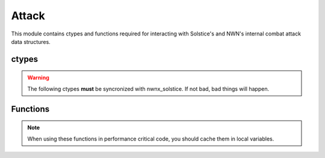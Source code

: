 .. default-domain:: lua

.. module:: attack
.. highlight:: lua

Attack
======

This module contains ctypes and functions required for interacting with Solstice's and NWN's internal combat attack data structures.

ctypes
------

.. warning::

  The following ctypes **must** be syncronized with nwnx_solstice.  If not bad, bad things will happen.

.. c:type:: DamageResult

  Constructor ``damage_result_t``

  This struct is used by the combat engine to when determining a damage
  roll.  The length of the arrays is determined by the global DAMAGE_INDEX_NUM
  constant.

  .. c:member:: int32_t damages[DAMAGE_INDEX_NUM]

    Normal damage.

  .. c:member:: int32_t damages_unblocked[DAMAGE_INDEX_NUM]

    Unblockable damages.

  .. c:member:: int32_t immunity[DAMAGE_INDEX_NUM]

    Damage immunity adjustments.

  .. c:member:: int32_t resist[DAMAGE_INDEX_NUM]

    Damage resistance adjustments.

  .. c:member:: int32_t resist_remaining[DAMAGE_INDEX_NUM]

    Damage resistance remaining. This is to provide feedback for DamageResistance effects with limits.

  .. c:member:: int32_t reduction

    Damage reduction adjustment.

  .. c:member:: int32_t reduction_remaining

    Damage reduction remaining. This is to provide feedback for DamageReduction effects with limits.

  .. c:member:: int32_t parry

    Parry adjustment for servers using the Critical Hit Parry reduction designed by Higher Ground.

.. c:type:: Attack

  Information for an attack.

  .. c:member:: CNWSCreature* attacker_nwn

    Internal attacker object.

  .. c:member:: CNWSObject* target_nwn

    Internal target object.

  .. c:member:: CombatInfo attacker_ci

    Attacker CombatInfo ctype. nwnx_solstice does not use this field, so it's a `void *` there.

  .. c:member:: CombatInfo target_ci

    Target CombatInfo ctype. nwnx_solstice does not use this field, so it's a `void *` there.

  .. c:member:: CNWSCombatAttackData* attack

    Internal NWN attack data.

  .. c:member:: int32_t weapon

    EQUIP_TYPE_* of current weapon.

  .. c:member:: int32_t ranged_type

    RANGED_TYPE_*

  .. c:member:: uint32_t target_state

    Target state bitmask.

  .. c:member:: uint32_t situational_flags

    Situational bitmask.

  .. c:member:: double target_distance

    Distance to target.

  .. c:member:: bool is_offhand

    Is offhand attack.

  .. c:member:: bool is_sneak

    Is sneak attack.

  .. c:member:: bool is_death

    Is death attack.

  .. c:member:: bool is_killing

    Is killing blow.

  .. c:member:: int32_t damage_total

    Total damage done.

  .. c:member:: DamageResult dmg_result

    DamageResult ctype.

  .. c:member:: int32_t effects_to_remove[]

  .. c:member:: int32_t effects_to_remove_len

Functions
---------

.. note::

  When using these functions in performance critical code, you should cache them in local variables.

.. function:: AddCCMessage(info, type, objs, ints, str)

  Adds combat message to an attack.

  :param info: Attack info.
  :type info: :c:type:`Attack`

.. function:: AddDamageToResult(info, dmg, mult)

  Add damage.

  :param info: Attack info.
  :type info: :c:type:`Attack`
  :param dmg: :c:type:`DamageRoll`
  :param int mult: Multiplier for crits, etc.

.. function:: AddEffect(info, attacker, eff)

  Adds an onhit effect to an attack.

  :param info: Attack info.
  :type info: :c:type:`Attack`
  :param attacker: :class:`Creature`
  :param : :class:`Effect`

.. function:: AddVFX(info, attacker, vfx)

  :param info: Attack info.
  :type info: :c:type:`Attack`
  :param attacker: :class:`Creature`
  :param int vfx: VFX_*

.. function:: ClearSpecialAttack(info)

  :param info: Attack info.
  :type info: :c:type:`Attack`

.. function:: CopyDamageToNWNAttackData(info, attacker, target)

  :param info: Attack info.
  :type info: :c:type:`Attack`
  :param attacker: :class:`Creature`
  :param target: :class:`Creature`

.. function:: GetAttackRoll(info)

  :param info: Attack info.
  :type info: :c:type:`Attack`

.. function:: GetIsCoupDeGrace(info)

  :param info: Attack info.
  :type info: :c:type:`Attack`

.. function:: GetIsCriticalHit(info)

  :param info: Attack info.
  :type info: :c:type:`Attack`

.. function:: GetIsDeathAttack(info)

  :param info: Attack info.
  :type info: :c:type:`Attack`

.. function:: GetIsHit(info)

  :param info: Attack info.
  :type info: :c:type:`Attack`

.. function:: GetIsRangedAttack(info)

  :param info: Attack info.
  :type info: :c:type:`Attack`

.. function:: GetIsSneakAttack(info)

  :param info: Attack info.
  :type info: :c:type:`Attack`

.. function:: GetIsSpecialAttack(info)

  :param info: Attack info.
  :type info: :c:type:`Attack`

.. function:: GetResult(info)

  :param info: Attack info.
  :type info: :c:type:`Attack`

.. function:: GetSpecialAttack(info)

  :param info: Attack info.
  :type info: :c:type:`Attack`

.. function:: GetType(info)

  :param info: Attack info.
  :type info: :c:type:`Attack`
  :rtype: ATTACK_TYPE_*

.. function:: SetAttackMod(info, ab)

  :param info: Attack info.
  :type info: :c:type:`Attack`
  :param int ab: Attack modifier.

.. function:: SetAttackRoll(info, roll)

  :param info: Attack info.
  :type info: :c:type:`Attack`
  :param int roll: Attack roll.

.. function:: SetConcealment(info, conceal)

  :param info: Attack info.
  :type info: :c:type:`Attack`
  :param int conceal: Concealment.

.. function:: SetCriticalResult(info, threat, result)

  :param info: Attack info.
  :type info: :c:type:`Attack`
  :param int threat: Critical threat roll.
  :param boolean result: Is a critical hit.

.. function:: SetMissedBy(info, roll)

  :param info: Attack info.
  :type info: :c:type:`Attack`
  :param int roll: Attack roll.

.. function:: SetResult(info, result)

  :param info: Attack info.
  :type info: :c:type:`Attack`
  :param int result: Attack result.

.. function:: SetSneakAttack(info, sneak, death)

  :param info: Attack info.
  :type info: :c:type:`Attack`
  :param boolean sneak: Is sneak attack.
  :param boolean death: Is death attack.
